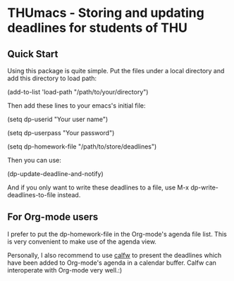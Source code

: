 * THUmacs - Storing and updating deadlines for students of THU
** Quick Start
   Using this package is quite simple. Put the files under a local
   directory and add this directory to load path:

   (add-to-list 'load-path "/path/to/your/directory")   
   
   Then add these lines to your emacs's initial file:
   
   (setq dp-userid "Your user name")
   
   (setq dp-userpass "Your password")

   (setq dp-homework-file "/path/to/store/deadlines")

   Then you can use:

   (dp-update-deadline-and-notify)

   And if you only want to write these deadlines to a file, use M-x
   dp-write-deadlines-to-file instead.

** For Org-mode users
   I prefer to put the dp-homework-file in the Org-mode's agenda file
   list.  This is very convenient to make use of the agenda view.  

   Personally, I also recommend to use [[https://github.com/kiwanami/emacs-calfw][calfw]] to present the deadlines
   which have been added to Org-mode's agenda in a calendar buffer.
   Calfw can interoperate with Org-mode very well.:)
